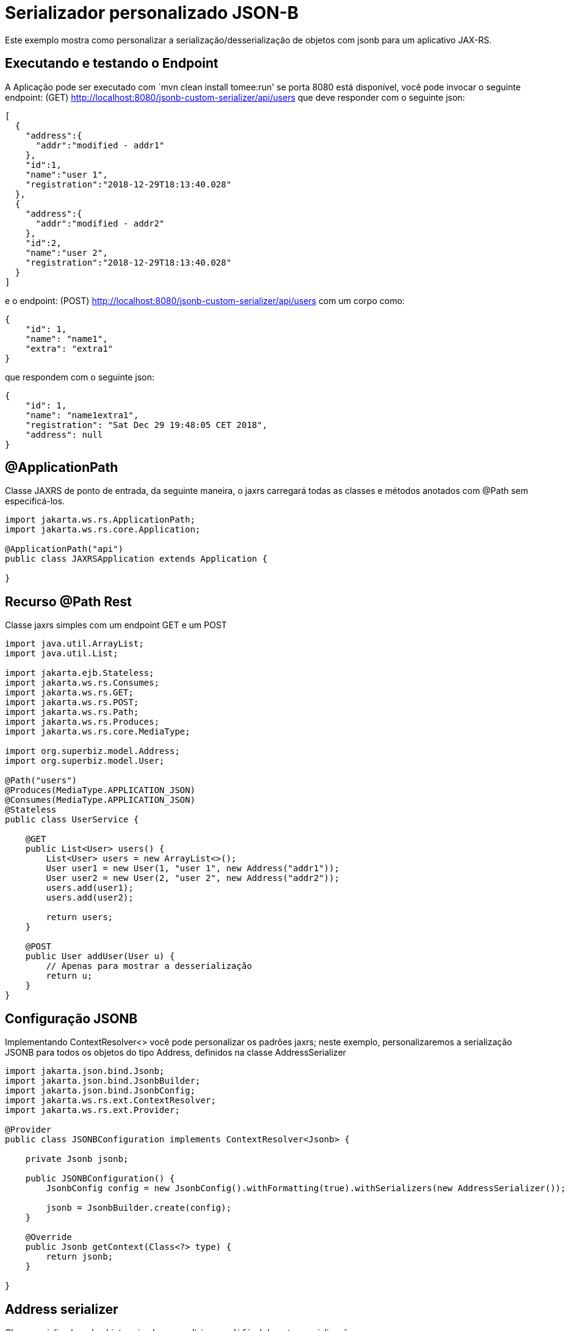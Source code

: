 :index-group: JSON-B
:jbake-type: page
:jbake-status: status=published
= Serializador personalizado JSON-B

Este exemplo mostra como personalizar a serialização/desserialização de objetos com jsonb para um aplicativo JAX-RS.

== Executando e testando o Endpoint

A Aplicação pode ser executado com `mvn clean install tomee:run' se porta
8080 está disponível, você pode invocar o seguinte endpoint: (GET)
http://localhost:8080/jsonb-custom-serializer/api/users que deve responder com o seguinte json:

[source,java]
----
[
  {
    "address":{
      "addr":"modified - addr1"
    },
    "id":1,
    "name":"user 1",
    "registration":"2018-12-29T18:13:40.028"
  },
  {
    "address":{
      "addr":"modified - addr2"
    },
    "id":2,
    "name":"user 2",
    "registration":"2018-12-29T18:13:40.028"
  }
]
----

e o endpoint: (POST)
http://localhost:8080/jsonb-custom-serializer/api/users com um corpo como:

[source,java]
----
{ 
    "id": 1, 
    "name": "name1", 
    "extra": "extra1" 
}
----

que respondem com o seguinte json:

[source,java]
----
{ 
    "id": 1, 
    "name": "name1extra1", 
    "registration": "Sat Dec 29 19:48:05 CET 2018",
    "address": null 
}
----

== @ApplicationPath

Classe JAXRS de ponto de entrada, da seguinte maneira, o jaxrs carregará todas as classes e métodos anotados com @Path sem especificá-los.

[source,java]
----
import jakarta.ws.rs.ApplicationPath;
import jakarta.ws.rs.core.Application;

@ApplicationPath("api")
public class JAXRSApplication extends Application {

}
----

== Recurso @Path Rest

Classe jaxrs simples com um endpoint GET e um POST

[source,java]
----
import java.util.ArrayList;
import java.util.List;

import jakarta.ejb.Stateless;
import jakarta.ws.rs.Consumes;
import jakarta.ws.rs.GET;
import jakarta.ws.rs.POST;
import jakarta.ws.rs.Path;
import jakarta.ws.rs.Produces;
import jakarta.ws.rs.core.MediaType;

import org.superbiz.model.Address;
import org.superbiz.model.User;

@Path("users")
@Produces(MediaType.APPLICATION_JSON)
@Consumes(MediaType.APPLICATION_JSON)
@Stateless
public class UserService {

    @GET
    public List<User> users() {
        List<User> users = new ArrayList<>();
        User user1 = new User(1, "user 1", new Address("addr1"));
        User user2 = new User(2, "user 2", new Address("addr2"));
        users.add(user1);
        users.add(user2);

        return users;
    }

    @POST
    public User addUser(User u) {
        // Apenas para mostrar a desserialização
        return u;
    }
}
----

== Configuração JSONB

Implementando ContextResolver<> você pode personalizar os padrões jaxrs; neste exemplo, personalizaremos a serialização JSONB para todos os objetos do tipo Address, definidos na classe AddressSerializer

[source,java]
----
import jakarta.json.bind.Jsonb;
import jakarta.json.bind.JsonbBuilder;
import jakarta.json.bind.JsonbConfig;
import jakarta.ws.rs.ext.ContextResolver;
import jakarta.ws.rs.ext.Provider;

@Provider
public class JSONBConfiguration implements ContextResolver<Jsonb> {

    private Jsonb jsonb;

    public JSONBConfiguration() {
        JsonbConfig config = new JsonbConfig().withFormatting(true).withSerializers(new AddressSerializer());

        jsonb = JsonbBuilder.create(config);
    }

    @Override
    public Jsonb getContext(Class<?> type) {
        return jsonb;
    }

}
----

== Address serializer

Classe serializadora de objetos simples que adiciona `modified` durante a serialização

[source,java]
----
import jakarta.json.bind.serializer.JsonbSerializer;
import jakarta.json.bind.serializer.SerializationContext;
import jakarta.json.stream.JsonGenerator;

import org.superbiz.model.Address;

public class AddressSerializer implements JsonbSerializer<Address> {

    @Override
    public void serialize(Address obj, JsonGenerator generator, SerializationContext ctx) {
        if (obj != null) {
            obj.setAddr("modified - " + obj.getAddr());
            ctx.serialize(obj, generator);
        }

    }

}
----

== User Deserializer

Cria um objeto a partir de um json

[source,java]
----
import java.lang.reflect.Type;

import jakarta.json.JsonObject;
import jakarta.json.bind.serializer.DeserializationContext;
import jakarta.json.bind.serializer.JsonbDeserializer;
import jakarta.json.stream.JsonParser;

import org.superbiz.model.User;

public class UserDeserializer implements JsonbDeserializer<User> {

    @Override
    public User deserialize(JsonParser parser, DeserializationContext ctx, Type rtType) {
        JsonObject jo = parser.getObject();
        String name = jo.get("name").toString().replace("\"", "");
        if (jo.get("extra") != null) {
            name = name + jo.get("extra").toString().replace("\"", "");
        }
        User u = new User(Integer.parseInt(jo.get("id").toString()), name, null);

        return u;
    }

}
----

== Usando o desserializador @JsonbTypeDeserializer @JsonbTypeSerializer

Com a anotação @JsonbTypeDeserializer ou @JsonbTypeSerializer, você pode notificar o jsonb para usar o desserializador personalizado

[source,java]
----
import java.util.Date;

import jakarta.json.bind.annotation.JsonbTypeDeserializer;

import org.superbiz.UserDeserializer;

@JsonbTypeDeserializer(UserDeserializer.class)
public class User {

    private Integer id;
    private String name;
    private Date registration = new Date();
    private Address address;

    public User(Integer id, String name, Address address) {
        super();
        this.id = id;
        this.name = name;
        this.address = address;
    }

    public User() {
        super();
    }

    // ... GET/SET

} 
----

== Acessando o endpoint rest

O teste gera um aplicativo da web openejb e chama o endpoint do usuário

[source,java]
----
import java.io.IOException;

import jakarta.ws.rs.core.MediaType;

import org.apache.cxf.jaxrs.client.WebClient;
import org.apache.openejb.jee.WebApp;
import org.apache.openejb.junit.ApplicationComposer;
import org.apache.openejb.testing.Classes;
import org.apache.openejb.testing.EnableServices;
import org.apache.openejb.testing.Module;
import org.junit.Assert;
import org.junit.Test;
import org.junit.runner.RunWith;
import org.superbiz.JAXRSApplication;
import org.superbiz.JSONBConfiguration;
import org.superbiz.model.User;

@EnableServices(value = "jaxrs")
@RunWith(ApplicationComposer.class)
public class UserServiceTest {

    @Module
    @Classes({ UserService.class, JAXRSApplication.class, JSONBConfiguration.class })
    public WebApp app() {
        return new WebApp().contextRoot("test");
    }

    @Test
    public void get() throws IOException {
        final String message = WebClient.create("http://localhost:4204").path("/test/api/users").get(String.class);

        Assert.assertTrue(message.contains("modified - addr1"));
    }

    @Test
    public void post() throws IOException {
        final String inputJson = "{ \"id\": 1, \"name\": \"user1\", \"extra\": \"extraField\"}";
        final User responseUser = WebClient.create("http://localhost:4204").path("/test/api/users")
                .type(MediaType.APPLICATION_JSON).post(inputJson, User.class);

        Assert.assertTrue(!responseUser.getName().equals("user1"));
        Assert.assertTrue(responseUser.getName().equals("user1" + "extraField"));
    }

}
----

== Executando

A execução do exemplo pode ser feita no maven com um simples comando `mvn clean install', executada no diretório `jsonb-custom-serializer'.

Ao executar, você verá uma saída semelhante à seguinte.

[source,console]
----
-------------------------------------------------------
 T E S T S
-------------------------------------------------------
Running org.superbiz.rest.UserServiceTest
INFO - Created new singletonService org.apache.openejb.cdi.ThreadSingletonServiceImpl@7823a2f9
INFO - Succeeded in installing singleton service
INFO - Cannot find the configuration file [conf/openejb.xml].  Will attempt to create one for the beans deployed.
INFO - Configuring Service(id=Default Security Service, type=SecurityService, provider-id=Default Security Service)
INFO - Configuring Service(id=Default Transaction Manager, type=TransactionManager, provider-id=Default Transaction Manager)
INFO - Creating TransactionManager(id=Default Transaction Manager)
INFO - Creating SecurityService(id=Default Security Service)
INFO - Initializing network services
INFO - Creating ServerService(id=cxf-rs)
INFO - Creating ServerService(id=httpejbd)
INFO - Created ServicePool 'httpejbd' with (10) core threads, limited to (200) threads with a queue of (9)
INFO - Initializing network services
INFO -   ** Bound Services **
INFO -   NAME                 IP              PORT  
INFO -   httpejbd             127.0.0.1       4204  
INFO - -------
INFO - Ready!
INFO - Configuring enterprise application: /home/federico/Documents/PRIVATO/Apache/tomee/examples/jsonb-custom-serializer/UserServiceTest
INFO - Auto-deploying ejb UserService: EjbDeployment(deployment-id=UserService)
INFO - Configuring Service(id=Default Managed Container, type=Container, provider-id=Default Managed Container)
INFO - Auto-creating a container for bean org.superbiz.rest.UserServiceTest: Container(type=MANAGED, id=Default Managed Container)
INFO - Creating Container(id=Default Managed Container)
INFO - Using directory /tmp for stateful session passivation
INFO - Configuring Service(id=Default Stateless Container, type=Container, provider-id=Default Stateless Container)
INFO - Auto-creating a container for bean UserService: Container(type=STATELESS, id=Default Stateless Container)
INFO - Creating Container(id=Default Stateless Container)
INFO - Enterprise application "/home/federico/Documents/PRIVATO/Apache/tomee/examples/jsonb-custom-serializer/UserServiceTest" loaded.
INFO - Creating dedicated application classloader for UserServiceTest
INFO - Assembling app: /home/federico/Documents/PRIVATO/Apache/tomee/examples/jsonb-custom-serializer/UserServiceTest
INFO - Jndi(name=UserServiceLocalBean) --> Ejb(deployment-id=UserService)
INFO - Jndi(name=global/test/UserService!org.superbiz.rest.UserService) --> Ejb(deployment-id=UserService)
INFO - Jndi(name=global/test/UserService) --> Ejb(deployment-id=UserService)
INFO - Created Ejb(deployment-id=UserService, ejb-name=UserService, container=Default Stateless Container)
INFO - Started Ejb(deployment-id=UserService, ejb-name=UserService, container=Default Stateless Container)
INFO - Using readers:
INFO -      org.apache.cxf.jaxrs.provider.PrimitiveTextProvider@6a1d204a
INFO -      org.apache.cxf.jaxrs.provider.FormEncodingProvider@28a0fd6c
INFO -      org.apache.cxf.jaxrs.provider.MultipartProvider@2b62442c
INFO -      org.apache.cxf.jaxrs.provider.SourceProvider@66629f63
INFO -      org.apache.cxf.jaxrs.provider.JAXBElementTypedProvider@841e575
INFO -      org.apache.cxf.jaxrs.provider.JAXBElementProvider@27a5328c
INFO -      org.apache.openejb.server.cxf.rs.johnzon.TomEEJsonbProvider@5ab14cb9
INFO -      org.apache.openejb.server.cxf.rs.johnzon.TomEEJsonpProvider@62dae245
INFO -      org.apache.cxf.jaxrs.provider.StringTextProvider@4b6579e8
INFO -      org.apache.cxf.jaxrs.provider.BinaryDataProvider@6fff253c
INFO -      org.apache.cxf.jaxrs.provider.DataSourceProvider@6c6357f9
INFO - Using writers:
INFO -      org.apache.johnzon.jaxrs.WadlDocumentMessageBodyWriter@591e58fa
INFO -      org.apache.cxf.jaxrs.nio.NioMessageBodyWriter@3954d008
INFO -      org.apache.cxf.jaxrs.provider.StringTextProvider@4b6579e8
INFO -      org.apache.cxf.jaxrs.provider.JAXBElementTypedProvider@841e575
INFO -      org.apache.cxf.jaxrs.provider.PrimitiveTextProvider@6a1d204a
INFO -      org.apache.cxf.jaxrs.provider.FormEncodingProvider@28a0fd6c
INFO -      org.apache.cxf.jaxrs.provider.MultipartProvider@2b62442c
INFO -      org.apache.cxf.jaxrs.provider.SourceProvider@66629f63
INFO -      org.apache.cxf.jaxrs.provider.JAXBElementProvider@27a5328c
INFO -      org.apache.openejb.server.cxf.rs.johnzon.TomEEJsonbProvider@5ab14cb9
INFO -      org.apache.openejb.server.cxf.rs.johnzon.TomEEJsonpProvider@62dae245
INFO -      org.apache.cxf.jaxrs.provider.BinaryDataProvider@6fff253c
INFO -      org.apache.cxf.jaxrs.provider.DataSourceProvider@6c6357f9
INFO - Using exception mappers:
INFO -      org.apache.cxf.jaxrs.impl.WebApplicationExceptionMapper@403132fc
INFO -      org.apache.openejb.server.cxf.rs.EJBExceptionMapper@32cb636e
INFO -      org.apache.cxf.jaxrs.validation.ValidationExceptionMapper@71c5b236
INFO -      org.apache.openejb.server.cxf.rs.CxfRsHttpListener$CxfResponseValidationExceptionMapper@2cab9998
INFO - REST Application: http://127.0.0.1:4204/test/api       -> org.superbiz.JAXRSApplication@285d851a
INFO -      Service URI: http://127.0.0.1:4204/test/api/users ->  EJB org.superbiz.rest.UserService
INFO -               GET http://127.0.0.1:4204/test/api/users ->      List<User> users()
INFO -              POST http://127.0.0.1:4204/test/api/users ->      User addUser(User)
INFO - Deployed Application(path=/home/federico/Documents/PRIVATO/Apache/tomee/examples/jsonb-custom-serializer/UserServiceTest)
INFO - Undeploying app: /home/federico/Documents/PRIVATO/Apache/tomee/examples/jsonb-custom-serializer/UserServiceTest
INFO - Stopping network services
INFO - Stopping server services
INFO - Created new singletonService org.apache.openejb.cdi.ThreadSingletonServiceImpl@7823a2f9
INFO - Succeeded in installing singleton service
INFO - Cannot find the configuration file [conf/openejb.xml].  Will attempt to create one for the beans deployed.
INFO - Configuring Service(id=Default Security Service, type=SecurityService, provider-id=Default Security Service)
INFO - Configuring Service(id=Default Transaction Manager, type=TransactionManager, provider-id=Default Transaction Manager)
INFO - Creating TransactionManager(id=Default Transaction Manager)
INFO - Creating SecurityService(id=Default Security Service)
INFO - Initializing network services
INFO - Creating ServerService(id=cxf-rs)
INFO - Creating ServerService(id=httpejbd)
INFO - Created ServicePool 'httpejbd' with (10) core threads, limited to (200) threads with a queue of (9)
INFO - Initializing network services
INFO -   ** Bound Services **
INFO -   NAME                 IP              PORT  
INFO -   httpejbd             127.0.0.1       4204  
INFO - -------
INFO - Ready!
INFO - Configuring enterprise application: /home/federico/Documents/PRIVATO/Apache/tomee/examples/jsonb-custom-serializer/UserServiceTest
INFO - Auto-deploying ejb UserService: EjbDeployment(deployment-id=UserService)
INFO - Configuring Service(id=Default Managed Container, type=Container, provider-id=Default Managed Container)
INFO - Auto-creating a container for bean org.superbiz.rest.UserServiceTest: Container(type=MANAGED, id=Default Managed Container)
INFO - Creating Container(id=Default Managed Container)
INFO - Using directory /tmp for stateful session passivation
INFO - Configuring Service(id=Default Stateless Container, type=Container, provider-id=Default Stateless Container)
INFO - Auto-creating a container for bean UserService: Container(type=STATELESS, id=Default Stateless Container)
INFO - Creating Container(id=Default Stateless Container)
INFO - Enterprise application "/home/federico/Documents/PRIVATO/Apache/tomee/examples/jsonb-custom-serializer/UserServiceTest" loaded.
INFO - Creating dedicated application classloader for UserServiceTest
INFO - Assembling app: /home/federico/Documents/PRIVATO/Apache/tomee/examples/jsonb-custom-serializer/UserServiceTest
INFO - Jndi(name=UserServiceLocalBean) --> Ejb(deployment-id=UserService)
INFO - Jndi(name=global/test/UserService!org.superbiz.rest.UserService) --> Ejb(deployment-id=UserService)
INFO - Jndi(name=global/test/UserService) --> Ejb(deployment-id=UserService)
INFO - Created Ejb(deployment-id=UserService, ejb-name=UserService, container=Default Stateless Container)
INFO - Started Ejb(deployment-id=UserService, ejb-name=UserService, container=Default Stateless Container)
INFO - Using readers:
INFO -      org.apache.cxf.jaxrs.provider.PrimitiveTextProvider@51a06cbe
INFO -      org.apache.cxf.jaxrs.provider.FormEncodingProvider@6cc0bcf6
INFO -      org.apache.cxf.jaxrs.provider.MultipartProvider@29539e36
INFO -      org.apache.cxf.jaxrs.provider.SourceProvider@32f61a31
INFO -      org.apache.cxf.jaxrs.provider.JAXBElementTypedProvider@f5c79a6
INFO -      org.apache.cxf.jaxrs.provider.JAXBElementProvider@669253b7
INFO -      org.apache.openejb.server.cxf.rs.johnzon.TomEEJsonbProvider@5ab14cb9
INFO -      org.apache.openejb.server.cxf.rs.johnzon.TomEEJsonpProvider@62dae245
INFO -      org.apache.cxf.jaxrs.provider.StringTextProvider@3dddbe65
INFO -      org.apache.cxf.jaxrs.provider.BinaryDataProvider@49a64d82
INFO -      org.apache.cxf.jaxrs.provider.DataSourceProvider@344561e0
INFO - Using writers:
INFO -      org.apache.johnzon.jaxrs.WadlDocumentMessageBodyWriter@66d23e4a
INFO -      org.apache.cxf.jaxrs.nio.NioMessageBodyWriter@36ac8a63
INFO -      org.apache.cxf.jaxrs.provider.StringTextProvider@3dddbe65
INFO -      org.apache.cxf.jaxrs.provider.JAXBElementTypedProvider@f5c79a6
INFO -      org.apache.cxf.jaxrs.provider.PrimitiveTextProvider@51a06cbe
INFO -      org.apache.cxf.jaxrs.provider.FormEncodingProvider@6cc0bcf6
INFO -      org.apache.cxf.jaxrs.provider.MultipartProvider@29539e36
INFO -      org.apache.cxf.jaxrs.provider.SourceProvider@32f61a31
INFO -      org.apache.cxf.jaxrs.provider.JAXBElementProvider@669253b7
INFO -      org.apache.openejb.server.cxf.rs.johnzon.TomEEJsonbProvider@5ab14cb9
INFO -      org.apache.openejb.server.cxf.rs.johnzon.TomEEJsonpProvider@62dae245
INFO -      org.apache.cxf.jaxrs.provider.BinaryDataProvider@49a64d82
INFO -      org.apache.cxf.jaxrs.provider.DataSourceProvider@344561e0
INFO - Using exception mappers:
INFO -      org.apache.cxf.jaxrs.impl.WebApplicationExceptionMapper@4d9d1b69
INFO -      org.apache.openejb.server.cxf.rs.EJBExceptionMapper@5305c37d
INFO -      org.apache.cxf.jaxrs.validation.ValidationExceptionMapper@52c8295b
INFO -      org.apache.openejb.server.cxf.rs.CxfRsHttpListener$CxfResponseValidationExceptionMapper@251f7d26
INFO - REST Application: http://127.0.0.1:4204/test/api       -> org.superbiz.JAXRSApplication@77b21474
INFO -      Service URI: http://127.0.0.1:4204/test/api/users ->  EJB org.superbiz.rest.UserService
INFO -               GET http://127.0.0.1:4204/test/api/users ->      List<User> users()
INFO -              POST http://127.0.0.1:4204/test/api/users ->      User addUser(User)
INFO - Deployed Application(path=/home/federico/Documents/PRIVATO/Apache/tomee/examples/jsonb-custom-serializer/UserServiceTest)
INFO - Undeploying app: /home/federico/Documents/PRIVATO/Apache/tomee/examples/jsonb-custom-serializer/UserServiceTest
INFO - Stopping network services
INFO - Stopping server services
Tests run: 2, Failures: 0, Errors: 0, Skipped: 0, Time elapsed: 2.31 sec

Results :

Tests run: 2, Failures: 0, Errors: 0, Skipped: 0
    
----

=== Dentro do jar

jakartaee-api:8.0 traz todas as dependências necessárias para iniciar uma aplicação REST funcionando.

Se olharmos para o jar construído pelo maven, veremos que a aplicação:

[source,java]
----
$ jar tvf target/jsonb-custom-serializer-10.0.0-SNAPSHOT.war
     0 Sat Dec 29 19:10:44 CET 2018 META-INF/
   134 Sat Dec 29 19:10:42 CET 2018 META-INF/MANIFEST.MF
     0 Sat Dec 29 19:10:42 CET 2018 WEB-INF/
     0 Sat Dec 29 19:10:42 CET 2018 WEB-INF/classes/
     0 Sat Dec 29 19:10:42 CET 2018 WEB-INF/classes/org/
     0 Sat Dec 29 19:10:42 CET 2018 WEB-INF/classes/org/superbiz/
     0 Sat Dec 29 19:10:42 CET 2018 WEB-INF/classes/org/superbiz/model/
     0 Sat Dec 29 19:10:42 CET 2018 WEB-INF/classes/org/superbiz/rest/
   790 Sat Dec 29 19:10:38 CET 2018 WEB-INF/classes/org/superbiz/model/Address.class
  2093 Sat Dec 29 19:10:38 CET 2018 WEB-INF/classes/org/superbiz/model/User.class
  2063 Sat Dec 29 19:10:38 CET 2018 WEB-INF/classes/org/superbiz/UserDeserializer.class
   402 Sat Dec 29 19:10:38 CET 2018 WEB-INF/classes/org/superbiz/JAXRSApplication.class
  1461 Sat Dec 29 19:10:38 CET 2018 WEB-INF/classes/org/superbiz/AddressSerializer.class
  1498 Sat Dec 29 19:10:38 CET 2018 WEB-INF/classes/org/superbiz/rest/UserService.class
  1549 Sat Dec 29 19:10:38 CET 2018 WEB-INF/classes/org/superbiz/JSONBConfiguration.class
  1241 Sat Dec 29 17:52:48 CET 2018 WEB-INF/web.xml
     0 Sat Dec 29 19:10:44 CET 2018 META-INF/maven/
     0 Sat Dec 29 19:10:44 CET 2018 META-INF/maven/org.superbiz/
     0 Sat Dec 29 19:10:44 CET 2018 META-INF/maven/org.superbiz/jsonb-custom-serializer/
  1811 Sat Dec 29 17:53:36 CET 2018 META-INF/maven/org.superbiz/jsonb-custom-serializer/pom.xml
   132 Sat Dec 29 19:10:42 CET 2018 META-INF/maven/org.superbiz/jsonb-custom-serializer/pom.properties
----

Esse simples jar poderia ser implantado em qualquer implementação Java EE compliant. 
No TomEE você simplesmente colocaria-o no diretório `tomee.home/webapps/` .
